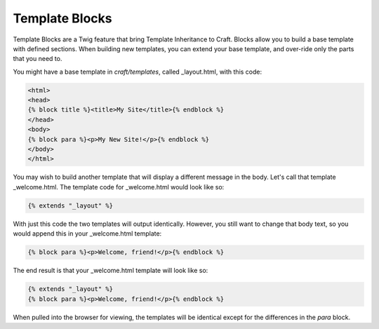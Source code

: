 Template Blocks
===============

Template Blocks are a Twig feature that bring Template Inheritance to Craft.   Blocks allow you to build a base template with defined sections.  When building new templates, you can extend your base template, and over-ride only the parts that you need to.

You might have a base template in *craft/templates*, called _layout.html, with this code:

.. code-block:: html

    <html>
    <head>
    {% block title %}<title>My Site</title>{% endblock %}
    </head>
    <body>
    {% block para %}<p>My New Site!</p>{% endblock %}
    </body>
    </html>

You may wish to build another template that will display a different message in the body.  Let's call that template _welcome.html.  The template code for _welcome.html would look like so:

.. code-block:: html

    {% extends "_layout" %}

With just this code the two templates will output identically.  However, you still want to change that body text, so you would append this in your _welcome.html template:

.. code-block:: html

    {% block para %}<p>Welcome, friend!</p>{% endblock %}

The end result is that your _welcome.html template will look like so:

.. code-block:: html

    {% extends "_layout" %}
    {% block para %}<p>Welcome, friend!</p>{% endblock %}

When pulled into the browser for viewing, the templates will be identical except for the differences in the *para* block.
